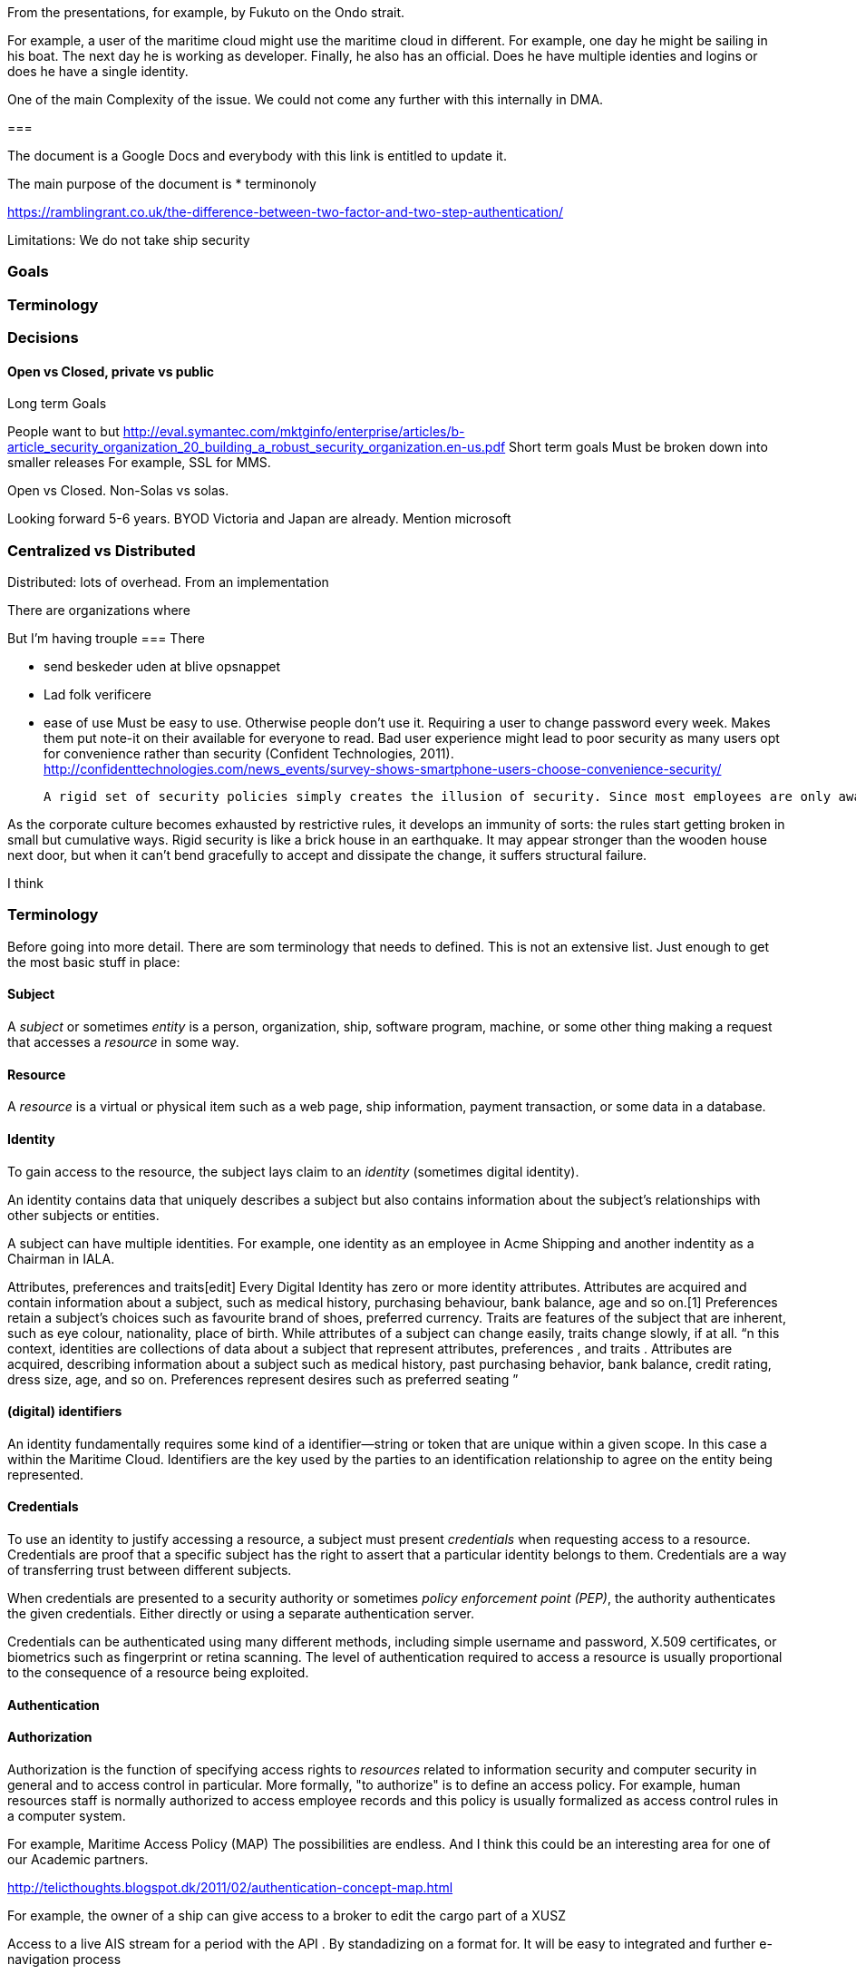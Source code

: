
From the presentations, for example, by Fukuto on the Ondo strait.



For example, a user of the maritime cloud might use the maritime cloud in different. For example,
one day he might be sailing in his boat. The next day he is working as developer.
Finally, he also has an official.
Does he have multiple identies and logins or does he have a single identity.


One of the main 
Complexity of the issue. We could not come any further with this internally in DMA.

=== 


The document is a Google Docs and everybody with this link is entitled to update it.

The main purpose of the document is
* terminonoly

https://ramblingrant.co.uk/the-difference-between-two-factor-and-two-step-authentication/

Limitations:
 We do not take ship security

=== Goals
=== Terminology

=== Decisions

==== Open vs Closed, private vs public

Long term Goals

People want to but
http://eval.symantec.com/mktginfo/enterprise/articles/b-article_security_organization_20_building_a_robust_security_organization.en-us.pdf
Short term goals
Must be broken down into smaller releases
For example, 
SSL for MMS.

Open vs Closed. 
Non-Solas vs solas.


Looking forward 5-6 years.
BYOD
Victoria and Japan are already. 
Mention microsoft

=== Centralized vs Distributed
Distributed: lots of overhead.
From an implementation 

There are organizations where

But I'm having trouple 
=== 
There 

* send beskeder uden at blive opsnappet
* Lad folk verificere

* ease of use
 Must be easy to use. Otherwise people don't use it. Requiring a user to change password every week. Makes them put note-it on their
 available for everyone to read.
 Bad user experience might lead to poor
security as many users opt for convenience rather than security (Confident
Technologies, 2011). http://confidenttechnologies.com/news_events/survey-shows-smartphone-users-choose-convenience-security/
 
 A rigid set of security policies simply creates the illusion of security. Since most employees are only aware of security as an impediment, then presumably the larger the impediment, the more secure the company must be. Of course, the opposite it true. As security becomes more rigid, it is also more complex and less easy for users to understand and practice.

As the corporate culture becomes exhausted by restrictive rules, it develops an immunity of sorts: the rules start getting broken in small but cumulative ways. Rigid security is like a brick house in an earthquake. It may appear stronger than the wooden house next door, but when it can't bend gracefully to accept and dissipate the change, it suffers structural failure.






I think 

=== Terminology
Before going into more detail. There are som terminology that needs to defined. This is not an extensive list. Just enough to get the most basic stuff in place:

==== Subject
A _subject_ or sometimes _entity_ is a person, organization, ship, software program, machine, or some other thing making a request that accesses a _resource_ in some way. 

==== Resource
A _resource_ is a virtual or physical item such as a web page, ship information, payment transaction, or some data in a database. 

==== Identity
To gain access to the resource, the subject lays claim to an _identity_ (sometimes digital identity). 

An identity contains data that uniquely describes a subject but also contains information about the subject's relationships with other subjects or entities.

A subject can have multiple identities. For example, one identity as an employee in Acme Shipping and another indentity as a Chairman in IALA.

Attributes, preferences and traits[edit]
Every Digital Identity has zero or more identity attributes. Attributes are acquired and contain information about a subject, such as medical history, purchasing behaviour, bank balance, age and so on.[1] Preferences retain a subject's choices such as favourite brand of shoes, preferred currency. Traits are features of the subject that are inherent, such as eye colour, nationality, place of birth. While attributes of a subject can change easily, traits change slowly, if at all.
“n this context, identities are collections of data about a subject that represent attributes, preferences , and traits . Attributes are acquired, describing information about a subject such as medical history, past purchasing behavior, bank balance, credit rating, dress size, age, and so on. Preferences represent desires such as preferred seating ”


==== (digital) identifiers
An identity fundamentally requires some kind of a identifier—string or token that are unique within a given scope.
In this case a within the Maritime Cloud. Identifiers are the key used by the parties to an identification relationship to agree on the entity being represented.

==== Credentials
To use an identity to justify accessing a resource, a subject must present _credentials_ when requesting access to a resource. Credentials are proof that a specific subject has the right to assert that a particular identity belongs to them. Credentials are a way of transferring trust between different subjects.

When credentials are presented to a security authority or sometimes _policy enforcement point (PEP)_, the authority authenticates the given credentials. Either directly or using a separate authentication server.

Credentials can be authenticated using many different methods, including simple username and password, X.509 certificates, or biometrics such as fingerprint or retina scanning. 
The level of authentication required to access a resource is usually proportional to the consequence of a resource being exploited.

==== Authentication


==== Authorization
Authorization is the function of specifying access rights to _resources_ related to information security and computer security in general and to access control in particular. More formally, "to authorize" is to define an access policy. For example, human resources staff is normally authorized to access employee records and this policy is usually formalized as access control rules in a computer system.

For example,
Maritime Access Policy (MAP)
The possibilities are endless. And I think this could be an interesting area for one of our Academic partners. 

http://telicthoughts.blogspot.dk/2011/02/authentication-concept-map.html

For example, the owner of a ship can give access to a broker to edit the cargo part of a XUSZ

Access to a live AIS stream for a period with the API .
By standadizing on a format for. It will be easy to integrated and further e-navigation process

Something with all SOLAS

The right part of the equation can also be used to, for example,

==== Trust

Once the credentials are authenticated, the authority retrieves the security policy for the resource or passes them to a separate policy decision point (PDP) .

The PDP uses the policy and asserted identity to determine the entitlements and permissions associated with that resource for the asserted identity. 
Entitlements are the services and resources to which an identity is allowed access. Examples include a credit limit, disk space or bandwidth allocations, and so on. 
Permissions are the actions that the subject is allowed to perform with respect to the resource, such as withdrawing funds, completing a[…]”
“sions associated with that resource for the asserted identity. Entitlements are the services and resources to which an identity is allowed access. 
Examples include a credit limit, disk space or bandwidth allocations, and so on. Permissions are the actions that the subject is allowed to perform with respect to the resource, such as withdrawing funds, completing a purchase, or updating a record.

When the PDP transfers this information back to the PEP, it does so in an authorization decision assertion (ADA).

Finally, the PEP either allows or denies the action.”


==== Privacy
Privacy is the protection of the attributes, preferences, and traits associated with an identity from being disseminated beyond the subject's needs in any particular transaction.



==== Federation
==== Factors

=== Identifier
An indentity uses Something that uniquely indentifies an Indent
Fixed length versus variable length. 

+ Fixed length
IMO number+ MMSI number are fixed length

- Fixed length
Every bit counts: IDs are transmitted with every message 


Embedding country information in the ID.
Does not really make sense. For example a person might change organization or move to a foreign country.
Likewise an organization might change its headquarter from one country to another.  
https://github.com/google/u2f-ref-code/tree/master/u2f-ref-code/java/src/com/google/u2f/server
https://air.mozilla.org/fido-u2f/
https://johnlyle.com/wash13/fido.pdf
http://www.trishburgess.com/trishs-blog/intro-to-openid-oauth-and-saml
  MMSI

=== Going forward
Short term,
  Decisions on how an ID should look like


===== Authentication
Low

key value pair (for example, for rest)
Private key + public key (can generate it for you if you want to).
Create certificate





